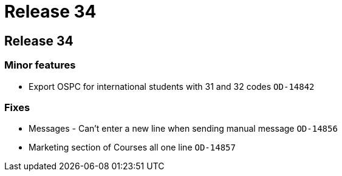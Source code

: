 = Release 34

== Release 34

=== Minor features

* Export OSPC for international students with 31 and 32 codes `OD-14842`

=== Fixes

* Messages - Can't enter a new line when sending manual message
`OD-14856`
* Marketing section of Courses all one line `OD-14857`
